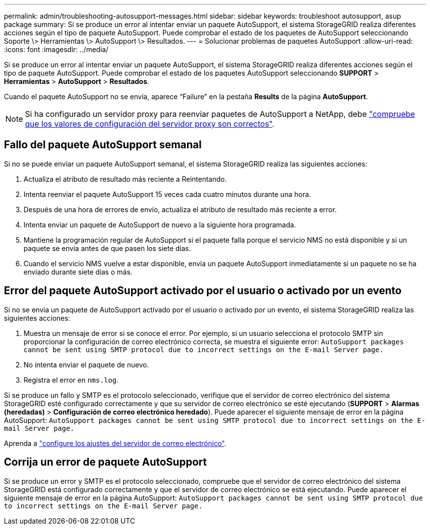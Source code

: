 ---
permalink: admin/troubleshooting-autosupport-messages.html 
sidebar: sidebar 
keywords: troubleshoot autosupport, asup package 
summary: Si se produce un error al intentar enviar un paquete AutoSupport, el sistema StorageGRID realiza diferentes acciones según el tipo de paquete AutoSupport. Puede comprobar el estado de los paquetes de AutoSupport seleccionando Soporte \> Herramientas \> AutoSupport \> Resultados. 
---
= Solucionar problemas de paquetes AutoSupport
:allow-uri-read: 
:icons: font
:imagesdir: ../media/


[role="lead"]
Si se produce un error al intentar enviar un paquete AutoSupport, el sistema StorageGRID realiza diferentes acciones según el tipo de paquete AutoSupport. Puede comprobar el estado de los paquetes AutoSupport seleccionando *SUPPORT* > *Herramientas* > *AutoSupport* > *Resultados*.

Cuando el paquete AutoSupport no se envía, aparece “Failure” en la pestaña *Results* de la página *AutoSupport*.


NOTE: Si ha configurado un servidor proxy para reenviar paquetes de AutoSupport a NetApp, debe link:configuring-admin-proxy-settings.html["compruebe que los valores de configuración del servidor proxy son correctos"].



== Fallo del paquete AutoSupport semanal

Si no se puede enviar un paquete AutoSupport semanal, el sistema StorageGRID realiza las siguientes acciones:

. Actualiza el atributo de resultado más reciente a Reintentando.
. Intenta reenviar el paquete AutoSupport 15 veces cada cuatro minutos durante una hora.
. Después de una hora de errores de envío, actualiza el atributo de resultado más reciente a error.
. Intenta enviar un paquete de AutoSupport de nuevo a la siguiente hora programada.
. Mantiene la programación regular de AutoSupport si el paquete falla porque el servicio NMS no está disponible y si un paquete se envía antes de que pasen los siete días.
. Cuando el servicio NMS vuelve a estar disponible, envía un paquete AutoSupport inmediatamente si un paquete no se ha enviado durante siete días o más.




== Error del paquete AutoSupport activado por el usuario o activado por un evento

Si no se envía un paquete de AutoSupport activado por el usuario o activado por un evento, el sistema StorageGRID realiza las siguientes acciones:

. Muestra un mensaje de error si se conoce el error. Por ejemplo, si un usuario selecciona el protocolo SMTP sin proporcionar la configuración de correo electrónico correcta, se muestra el siguiente error: `AutoSupport packages cannot be sent using SMTP protocol due to incorrect settings on the E-mail Server page.`
. No intenta enviar el paquete de nuevo.
. Registra el error en `nms.log`.


Si se produce un fallo y SMTP es el protocolo seleccionado, verifique que el servidor de correo electrónico del sistema StorageGRID esté configurado correctamente y que su servidor de correo electrónico se esté ejecutando (*SUPPORT* > *Alarmas (heredadas)* > *Configuración de correo electrónico heredado*). Puede aparecer el siguiente mensaje de error en la página AutoSupport: `AutoSupport packages cannot be sent using SMTP protocol due to incorrect settings on the E-mail Server page.`

Aprenda a link:../monitor/email-alert-notifications.html["configure los ajustes del servidor de correo electrónico"].



== Corrija un error de paquete AutoSupport

Si se produce un error y SMTP es el protocolo seleccionado, compruebe que el servidor de correo electrónico del sistema StorageGRID está configurado correctamente y que el servidor de correo electrónico se está ejecutando. Puede aparecer el siguiente mensaje de error en la página AutoSupport: `AutoSupport packages cannot be sent using SMTP protocol due to incorrect settings on the E-mail Server page.`
